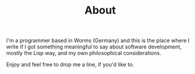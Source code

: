 #+TITLE: About
#+options: toc:nil

I'm a programmer based in Worms (Germany) and this is the place
where I write if I got something meaningful to say about software
development, mostly the Lisp way, and my own philosophical considerations.

Enjoy and feel free to drop me a line, if you'd like to.
